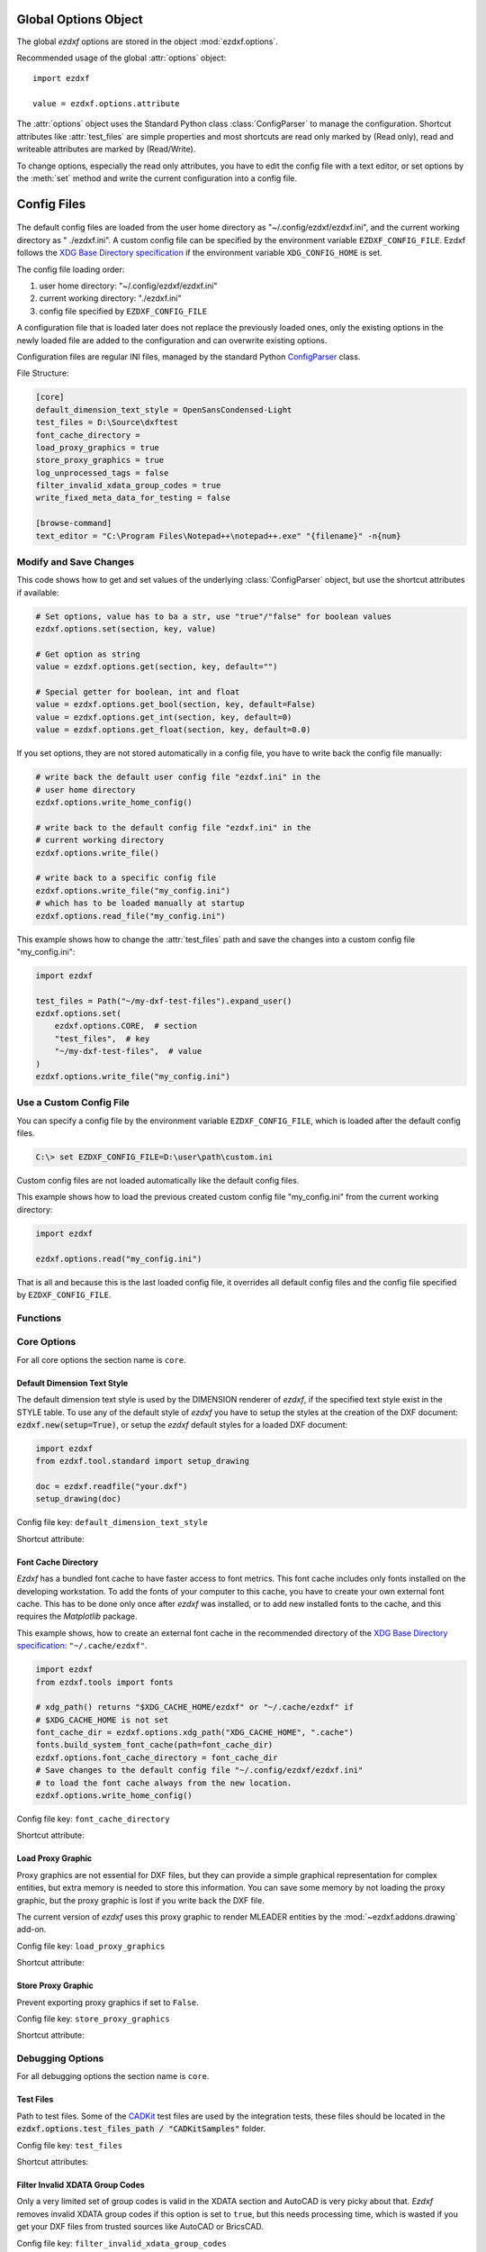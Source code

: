 Global Options Object
=====================

.. module:: ezdxf.options

The global `ezdxf` options are stored in the object :mod:`ezdxf.options`.

Recommended usage of the global :attr:`options` object::

    import ezdxf

    value = ezdxf.options.attribute

The :attr:`options` object uses the Standard Python class :class:`ConfigParser`
to manage the configuration. Shortcut attributes like :attr:`test_files` are
simple properties and most shortcuts are read only marked by (Read only),
read and writeable attributes are marked by (Read/Write).

To change options, especially the read only attributes, you have to edit the
config file with a text editor, or set options by the :meth:`set` method and
write the current configuration into a config file.

Config Files
============

 .. versionadded:: 0.16.5

The default config files are loaded from the user home directory as
"~/.config/ezdxf/ezdxf.ini", and the current working directory as "
./ezdxf.ini". A custom config file can be specified  by the
environment variable ``EZDXF_CONFIG_FILE``. Ezdxf follows the
`XDG Base Directory specification`_ if the environment variable
``XDG_CONFIG_HOME`` is set.

The config file loading order:

1. user home directory: "~/.config/ezdxf/ezdxf.ini"
2. current working directory: "./ezdxf.ini"
3. config file specified by ``EZDXF_CONFIG_FILE``

A configuration file that is loaded later does not replace the previously loaded
ones, only the existing options in the newly loaded file are added to the
configuration and can overwrite existing options.

.. _config_file:

Configuration files are regular INI files, managed by the standard Python
`ConfigParser`_ class.

File Structure:

.. code:: INI

    [core]
    default_dimension_text_style = OpenSansCondensed-Light
    test_files = D:\Source\dxftest
    font_cache_directory =
    load_proxy_graphics = true
    store_proxy_graphics = true
    log_unprocessed_tags = false
    filter_invalid_xdata_group_codes = true
    write_fixed_meta_data_for_testing = false

    [browse-command]
    text_editor = "C:\Program Files\Notepad++\notepad++.exe" "{filename}" -n{num}

Modify and Save Changes
-----------------------

This code shows how to get and set values of the underlying :class:`ConfigParser`
object, but use the shortcut attributes if available:

.. code-block:: Python

    # Set options, value has to ba a str, use "true"/"false" for boolean values
    ezdxf.options.set(section, key, value)

    # Get option as string
    value = ezdxf.options.get(section, key, default="")

    # Special getter for boolean, int and float
    value = ezdxf.options.get_bool(section, key, default=False)
    value = ezdxf.options.get_int(section, key, default=0)
    value = ezdxf.options.get_float(section, key, default=0.0)

If you set options, they are not stored automatically in a config file, you have
to write back the config file manually:

.. code-block:: Python

    # write back the default user config file "ezdxf.ini" in the
    # user home directory
    ezdxf.options.write_home_config()

    # write back to the default config file "ezdxf.ini" in the
    # current working directory
    ezdxf.options.write_file()

    # write back to a specific config file
    ezdxf.options.write_file("my_config.ini")
    # which has to be loaded manually at startup
    ezdxf.options.read_file("my_config.ini")

This example shows how to change the :attr:`test_files` path and save the
changes into a custom config file "my_config.ini":

.. code-block:: Python

    import ezdxf

    test_files = Path("~/my-dxf-test-files").expand_user()
    ezdxf.options.set(
        ezdxf.options.CORE,  # section
        "test_files",  # key
        "~/my-dxf-test-files",  # value
    )
    ezdxf.options.write_file("my_config.ini")

.. _use_a_custom_config_file:

Use a Custom Config File
------------------------

You can specify a config file by the environment variable
``EZDXF_CONFIG_FILE``, which is loaded after the default config files.

.. code-block:: Text

    C:\> set EZDXF_CONFIG_FILE=D:\user\path\custom.ini

Custom config files are not loaded automatically like the default config files.

This example shows how to load the previous created custom config file
"my_config.ini" from the current working directory:

.. code-block:: Python

    import ezdxf

    ezdxf.options.read("my_config.ini")

That is all and because this is the last loaded config file, it overrides all
default config files and the config file specified by ``EZDXF_CONFIG_FILE``.

Functions
---------

.. function:: set(section: str, key: str, value: str)

    Set option `key` in `section` to `values` as ``str``.

.. function:: get(section: str, key: str, default: str = "") -> str

    Get option `key` in `section` as string.

.. function:: get_bool(section: str, key: str, default: bool = False) -> bool

    Get option `key` in `section` as ``bool``.

.. function:: get_int(section: str, key: str, default: int = 0) -> int

    Get option `key` in `section` as ``int``.

.. function:: get_float(section: str, key: str, default: float = 0.0) -> flot

    Get option `key` in `section` as ``float``.

.. function:: write(fp: TextIO)

    Write configuration into given file object `fp`, the file object
    must be a writeable text file with "utf8" encoding.

.. function:: write_file(filename: str = "ezdxf.ini")

    Write current configuration into file `filename`, default is "ezdxf.ini" in
    the current working directory.

.. function:: write_home_config()

    Write configuration into file "~/.config/ezdxf/ezdxf.ini",
    ``$XDG_CONFIG_HOME`` is supported if set.

.. function:: read_file(filename: str)

    Append content from config file `filename`, but does not reset the
    configuration.

.. function:: print()

    Print configuration to `stdout`.

.. function:: reset()

    Reset options to factory default values.

.. function:: delete_default_config_files()

    Delete the default config files "ezdxf.ini" in the current working and in
    the user home directory "~/.config/ezdxf", ``$XDG_CONFIG_HOME`` is supported
    if set.

.. function:: preserve_proxy_graphics(state=True)

    Enable/disable proxy graphic load/store support by setting the
    options ``load_proxy_graphics`` and ``store_proxy_graphics`` to `state`.

.. attribute:: loaded_config_files

    Read only property of loaded config files as tuple for :class:`Path`
    objects.

Core Options
------------

For all core options the section name is ``core``.



Default Dimension Text Style
++++++++++++++++++++++++++++

The default dimension text style is used by the DIMENSION renderer of `ezdxf`,
if the specified text style exist in the STYLE table. To use any of the default
style of `ezdxf` you have to setup the styles at the creation of the DXF
document: :code:`ezdxf.new(setup=True)`, or setup the `ezdxf` default styles
for a loaded DXF document:

.. code-block:: Python

    import ezdxf
    from ezdxf.tool.standard import setup_drawing

    doc = ezdxf.readfile("your.dxf")
    setup_drawing(doc)

Config file key: ``default_dimension_text_style``

Shortcut attribute:

.. attribute:: default_dimension_text_style

    (Read/Write) Get/Set default text style for DIMENSION rendering, default
    value is ``OpenSansCondensed-Light``.

Font Cache Directory
++++++++++++++++++++

`Ezdxf` has a bundled font cache to have faster access to font metrics.
This font cache includes only fonts installed on the developing workstation.
To add the fonts of your computer to this cache, you have to create your
own external font cache. This has to be done only once after `ezdxf` was
installed, or to add new installed fonts to the cache, and this requires the
`Matplotlib` package.

This example shows, how to create an external font cache in the recommended
directory of the `XDG Base Directory specification`_: ``"~/.cache/ezdxf"``.

.. code-block:: Python

    import ezdxf
    from ezdxf.tools import fonts

    # xdg_path() returns "$XDG_CACHE_HOME/ezdxf" or "~/.cache/ezdxf" if
    # $XDG_CACHE_HOME is not set
    font_cache_dir = ezdxf.options.xdg_path("XDG_CACHE_HOME", ".cache")
    fonts.build_system_font_cache(path=font_cache_dir)
    ezdxf.options.font_cache_directory = font_cache_dir
    # Save changes to the default config file "~/.config/ezdxf/ezdxf.ini"
    # to load the font cache always from the new location.
    ezdxf.options.write_home_config()

Config file key: ``font_cache_directory``

Shortcut attribute:

.. attribute:: font_cache_directory

    (Read/Write) Get/set the font cache directory, if the directory is an empty
    string, the bundled font cache is used. Expands "~" construct automatically.

Load Proxy Graphic
++++++++++++++++++

Proxy graphics are not essential for DXF files, but they can provide a simple
graphical representation for complex entities, but extra memory is needed to
store this information. You can save some memory by not loading the proxy
graphic, but the proxy graphic is lost if you write back the DXF file.

The current version of `ezdxf` uses this proxy graphic to render MLEADER
entities by the :mod:`~ezdxf.addons.drawing` add-on.

Config file key: ``load_proxy_graphics``

Shortcut attribute:

.. attribute:: load_proxy_graphics

    (Read only) Load proxy graphics if ``True``, default is ``True``.

Store Proxy Graphic
+++++++++++++++++++

Prevent exporting proxy graphics if set to ``False``.

Config file key: ``store_proxy_graphics``

Shortcut attribute:

.. attribute:: store_proxy_graphics

    (Read only)  Export proxy graphics if ``True``, default is ``True``.


Debugging Options
-----------------

For all debugging options the section name is ``core``.

Test Files
++++++++++

Path to test files. Some of the `CADKit`_ test files are used by the
integration tests, these files should be located in the
:code:`ezdxf.options.test_files_path / "CADKitSamples"` folder.

Config file key: ``test_files``

Shortcut attributes:

.. attribute:: test_files

    (Read only) Returns the path to the `ezdxf` test files as ``str``,
    expands "~" construct automatically.

.. attribute:: test_files_path

    (Read only) Path to test files as :class:`pathlib.Path` object.


Filter Invalid XDATA Group Codes
++++++++++++++++++++++++++++++++

Only a very limited set of group codes is valid in the XDATA section and
AutoCAD is very picky about that. `Ezdxf` removes invalid XDATA group codes
if this option is set to ``true``, but this needs processing time, which is
wasted if you get your DXF files from trusted sources like AutoCAD or BricsCAD.

Config file key: ``filter_invalid_xdata_group_codes``

.. attribute:: filter_invalid_xdata_group_codes

    (Read only) Filter invalid XDATA group codes, default value is ``True``.

Log Unprocessed Tags
++++++++++++++++++++

Logs unprocessed DXF tags, this helps to find new and undocumented DXF features.

Config file key: ``log_unprocessed_tags``

.. attribute:: log_unprocessed_tags

    (Read/Write) Log unprocessed DXF tags for debugging, default value is
    ``False``.

Write Fixed Meta Data for Testing
+++++++++++++++++++++++++++++++++

Write the DXF files with fixed meta data to test your DXF files by a diff-like
command, this is necessary to get always the same meta data like the saving
time stored in the HEADER section. This may not work across different `ezdxf`
versions!

Config file key: ``write_fixed_meta_data_for_testing``

.. attribute:: write_fixed_meta_data_for_testing

    (Read/Write) Enable this option to always create same meta data for testing
    scenarios, e.g. to use a diff-like tool to compare DXF documents,
    default is ``False``.

Use Matplotlib
++++++++++++++

This option can deactivate Matplotlib support for testing. This option is not
stored in the :class:`ConfigParser` object and is therefore not supported by
config files!

Only attribute access is supported:

.. attribute:: use_matplotlib

    (Read/Write) Activate/deactivate Matplotlib support (e.g. for testing) if
    Matplotlib is installed, else :attr:`use_matplotlib` is always ``False``.


.. _environment_variables:

Environment Variables
=====================

Some feature can be controlled by environment variables. Command line example
for disabling the optional C-extensions on Windows::

    C:\> set EZDXF_DISABLE_C_EXT=1

.. important::

    If you change any environment variable, you have to restart
    the Python interpreter! The C-extensions cannot be disabled by a config
    file option.

EZDXF_DISABLE_C_EXT
    Set environment variable EZDXF_DISABLE_C_EXT to ``1`` or ``True`` to disable
    the usage of C extensions implemented by Cython. Disabling the C-extensions
    can only be done on interpreter startup, before the first import of `ezdxf`.

EZDXF_TEST_FILES
    Path to the `ezdxf` test files required by some tests, for instance the
    `CADKit`_ sample files should be located in the
    "EZDXF_TEST_FILES/CADKitSamples" folder. See also option
    :attr:`ezdxf.options.test_files`.

EZDXF_CONFIG_FILE
    Specified a config file which will be loaded automatically after to
    default config files at the first import of ezdxf.

.. _CADKit: https://cadkit.blogspot.com/p/sample-dxf-files.html?view=magazine
.. _ConfigParser: https://docs.python.org/3/library/configparser.html
.. _XDG Base Directory specification: https://specifications.freedesktop.org/basedir-spec/basedir-spec-latest.html